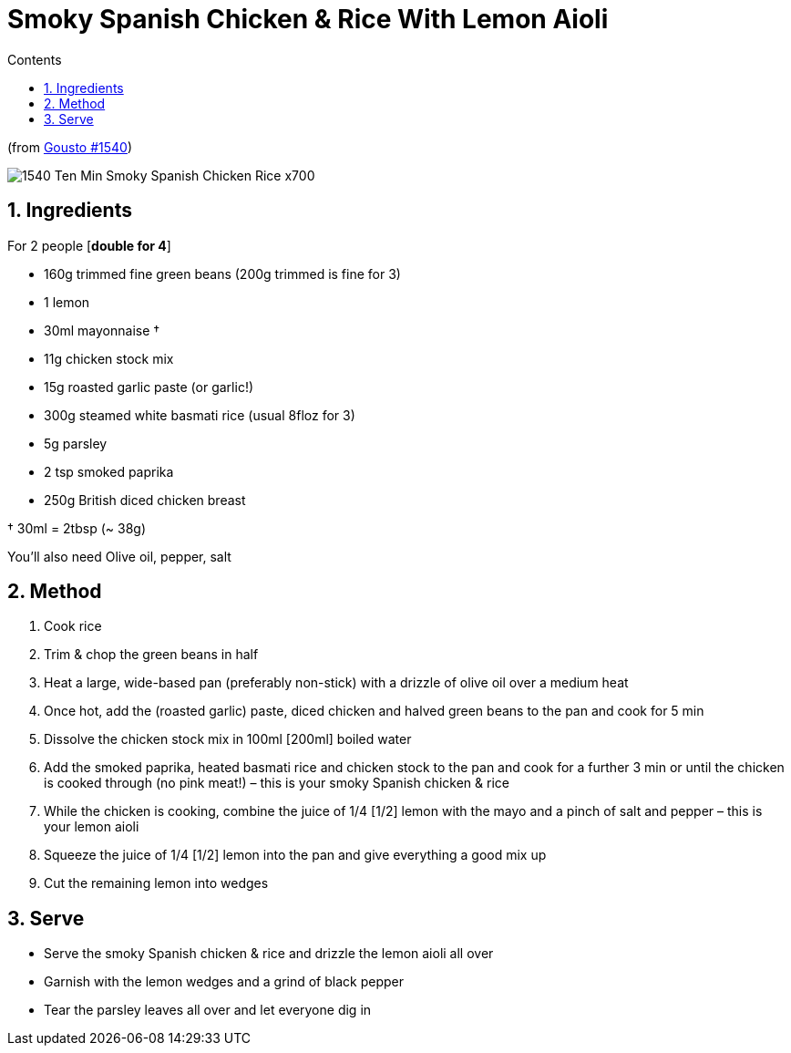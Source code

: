 :toc: left
:toclevels: 3
:toc-title: Contents
:sectnums:

:imagesdir: ../images

= Smoky Spanish Chicken & Rice With Lemon Aioli

(from link:https://www.gousto.co.uk/cookbook/chicken-recipes/10-min-smoky-spanish-chicken-rice[Gousto #1540])

image:1540-Ten-Min-Smoky-Spanish-Chicken-Rice-x700.jpg[]

== Ingredients

For 2 people [**double for 4**] +

* 160g trimmed fine green beans (200g trimmed is fine for 3)
* 1 lemon
* 30ml mayonnaise †
* 11g chicken stock mix
* 15g roasted garlic paste (or garlic!)
* 300g steamed white basmati rice (usual 8floz for 3)
* 5g parsley
* 2 tsp smoked paprika
* 250g British diced chicken breast

† 30ml = 2tbsp (~ 38g)

You’ll also need Olive oil, pepper, salt

== Method
 
1. Cook rice
1. Trim & chop the green beans in half
1. Heat a large, wide-based pan (preferably non-stick) with a drizzle of olive oil over a medium heat
1. Once hot, add the (roasted garlic) paste, diced chicken and halved green beans to the pan and cook for 5 min
1. Dissolve the chicken stock mix in 100ml [red]#[200ml]# boiled water
1. Add the smoked paprika, heated basmati rice and chicken stock to the pan and cook for a further 3 min or until the chicken is cooked through (no pink meat!) – this is your smoky Spanish chicken & rice
1. While the chicken is cooking, combine the juice of 1/4 [red]#[1/2]# lemon with the mayo and a pinch of salt and pepper – this is your lemon aioli
1. Squeeze the juice of 1/4 [red]#[1/2]# lemon into the pan and give everything a good mix up
1. Cut the remaining lemon into wedges

== Serve
* Serve the smoky Spanish chicken & rice and drizzle the lemon aioli all over

* Garnish with the lemon wedges and a grind of black pepper

* Tear the parsley leaves all over and let everyone dig in
